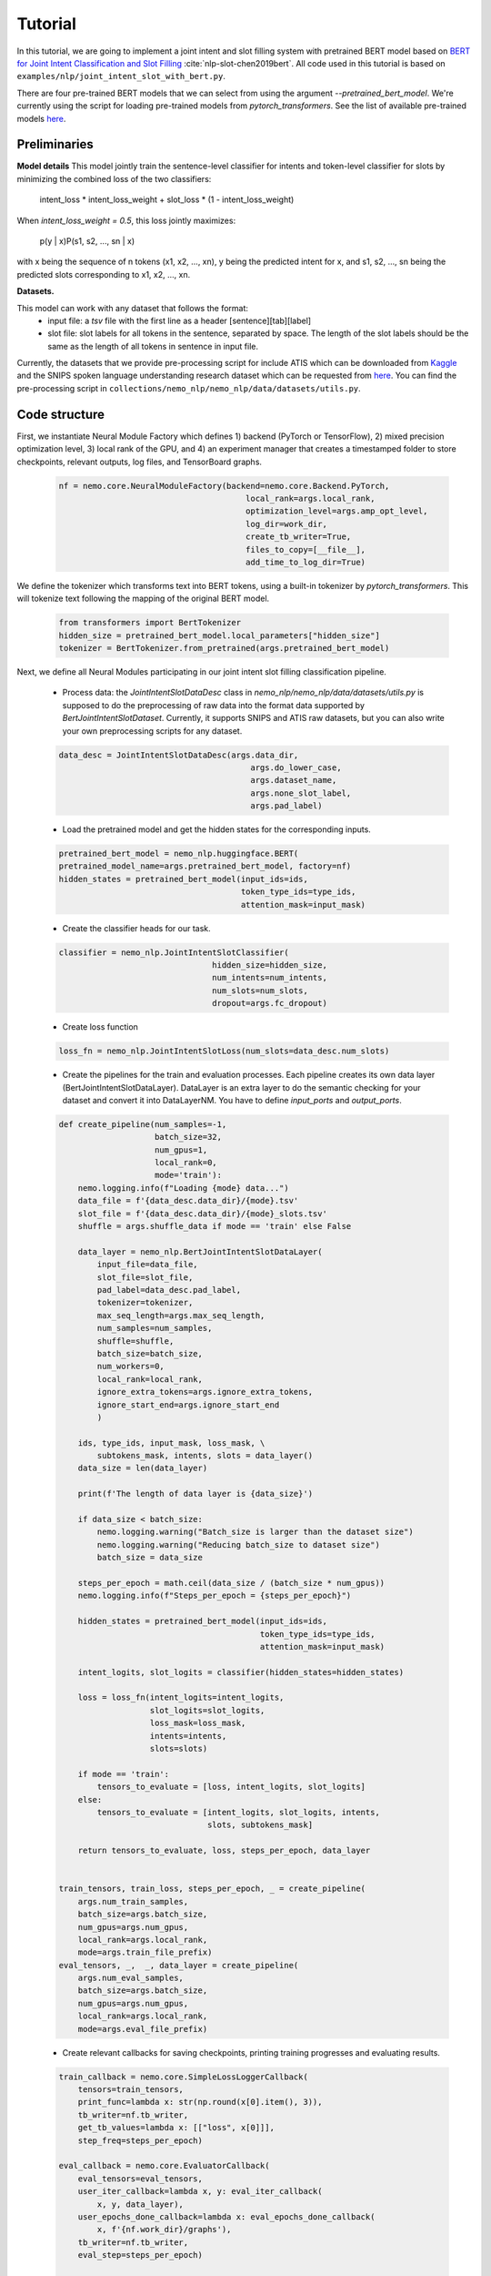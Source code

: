 Tutorial
========

In this tutorial, we are going to implement a joint intent and slot filling system with pretrained BERT model based on
`BERT for Joint Intent Classification and Slot Filling <https://arxiv.org/abs/1902.10909>`_ :cite:`nlp-slot-chen2019bert`.
All code used in this tutorial is based on ``examples/nlp/joint_intent_slot_with_bert.py``.

There are four pre-trained BERT models that we can select from using the argument `--pretrained_bert_model`. We're currently
using the script for loading pre-trained models from `pytorch_transformers`. See the list of available pre-trained models
`here <https://huggingface.co/pytorch-transformers/pretrained_models.html>`__. 


Preliminaries
-------------

**Model details**
This model jointly train the sentence-level classifier for intents and token-level classifier for slots by minimizing the combined loss of the two classifiers:

        intent_loss * intent_loss_weight + slot_loss * (1 - intent_loss_weight)

When `intent_loss_weight = 0.5`, this loss jointly maximizes:

        p(y | x)P(s1, s2, ..., sn | x)

with x being the sequence of n tokens (x1, x2, ..., xn), y being the predicted intent for x, and s1, s2, ..., sn being the predicted slots corresponding to x1, x2, ..., xn.

**Datasets.** 

This model can work with any dataset that follows the format:
    * input file: a `tsv` file with the first line as a header [sentence][tab][label]

    * slot file: slot labels for all tokens in the sentence, separated by space. The length of the slot labels should be the same as the length of all tokens in sentence in input file.

Currently, the datasets that we provide pre-processing script for include ATIS which can be downloaded
from `Kaggle <https://www.kaggle.com/siddhadev/atis-dataset-from-ms-cntk>`_ and the SNIPS spoken language understanding research dataset which can be
requested from `here <https://github.com/snipsco/spoken-language-understanding-research-datasets>`__.
You can find the pre-processing script in ``collections/nemo_nlp/nemo_nlp/data/datasets/utils.py``.


Code structure
--------------

First, we instantiate Neural Module Factory which defines 1) backend (PyTorch or TensorFlow), 2) mixed precision optimization level,
3) local rank of the GPU, and 4) an experiment manager that creates a timestamped folder to store checkpoints, relevant outputs, log files, and TensorBoard graphs.

    .. code-block:: python

        nf = nemo.core.NeuralModuleFactory(backend=nemo.core.Backend.PyTorch,
                                               local_rank=args.local_rank,
                                               optimization_level=args.amp_opt_level,
                                               log_dir=work_dir,
                                               create_tb_writer=True,
                                               files_to_copy=[__file__],
                                               add_time_to_log_dir=True)

We define the tokenizer which transforms text into BERT tokens, using a built-in tokenizer by `pytorch_transformers`.
This will tokenize text following the mapping of the original BERT model.

    .. code-block:: python

        from transformers import BertTokenizer
        hidden_size = pretrained_bert_model.local_parameters["hidden_size"]
        tokenizer = BertTokenizer.from_pretrained(args.pretrained_bert_model)

Next, we define all Neural Modules participating in our joint intent slot filling classification pipeline.

    * Process data: the `JointIntentSlotDataDesc` class in `nemo_nlp/nemo_nlp/data/datasets/utils.py` is supposed to do the preprocessing of raw data into the format data supported by `BertJointIntentSlotDataset`. Currently, it supports SNIPS and ATIS raw datasets, but you can also write your own preprocessing scripts for any dataset.

    .. code-block:: python

        data_desc = JointIntentSlotDataDesc(args.data_dir,
                                                args.do_lower_case,
                                                args.dataset_name,
                                                args.none_slot_label,
                                                args.pad_label)

    * Load the pretrained model and get the hidden states for the corresponding inputs.

    .. code-block:: python

        pretrained_bert_model = nemo_nlp.huggingface.BERT(
        pretrained_model_name=args.pretrained_bert_model, factory=nf)
        hidden_states = pretrained_bert_model(input_ids=ids,
                                              token_type_ids=type_ids,
                                              attention_mask=input_mask)

    * Create the classifier heads for our task.

    .. code-block:: python

        classifier = nemo_nlp.JointIntentSlotClassifier(
                                        hidden_size=hidden_size,
                                        num_intents=num_intents,
                                        num_slots=num_slots,
                                        dropout=args.fc_dropout)

    * Create loss function

    .. code-block:: python

        loss_fn = nemo_nlp.JointIntentSlotLoss(num_slots=data_desc.num_slots)

    * Create the pipelines for the train and evaluation processes. Each pipeline creates its own data layer (BertJointIntentSlotDataLayer). DataLayer is an extra layer to do the semantic checking for your dataset and convert it into DataLayerNM. You have to define `input_ports` and `output_ports`.

    .. code-block:: python

        def create_pipeline(num_samples=-1,
                            batch_size=32,
                            num_gpus=1,
                            local_rank=0,
                            mode='train'):
            nemo.logging.info(f"Loading {mode} data...")
            data_file = f'{data_desc.data_dir}/{mode}.tsv'
            slot_file = f'{data_desc.data_dir}/{mode}_slots.tsv'
            shuffle = args.shuffle_data if mode == 'train' else False

            data_layer = nemo_nlp.BertJointIntentSlotDataLayer(
                input_file=data_file,
                slot_file=slot_file,
                pad_label=data_desc.pad_label,
                tokenizer=tokenizer,
                max_seq_length=args.max_seq_length,
                num_samples=num_samples,
                shuffle=shuffle,
                batch_size=batch_size,
                num_workers=0,
                local_rank=local_rank,
                ignore_extra_tokens=args.ignore_extra_tokens,
                ignore_start_end=args.ignore_start_end
                )

            ids, type_ids, input_mask, loss_mask, \
                subtokens_mask, intents, slots = data_layer()
            data_size = len(data_layer)

            print(f'The length of data layer is {data_size}')

            if data_size < batch_size:
                nemo.logging.warning("Batch_size is larger than the dataset size")
                nemo.logging.warning("Reducing batch_size to dataset size")
                batch_size = data_size

            steps_per_epoch = math.ceil(data_size / (batch_size * num_gpus))
            nemo.logging.info(f"Steps_per_epoch = {steps_per_epoch}")

            hidden_states = pretrained_bert_model(input_ids=ids,
                                                  token_type_ids=type_ids,
                                                  attention_mask=input_mask)

            intent_logits, slot_logits = classifier(hidden_states=hidden_states)

            loss = loss_fn(intent_logits=intent_logits,
                           slot_logits=slot_logits,
                           loss_mask=loss_mask,
                           intents=intents,
                           slots=slots)

            if mode == 'train':
                tensors_to_evaluate = [loss, intent_logits, slot_logits]
            else:
                tensors_to_evaluate = [intent_logits, slot_logits, intents,
                                       slots, subtokens_mask]

            return tensors_to_evaluate, loss, steps_per_epoch, data_layer


        train_tensors, train_loss, steps_per_epoch, _ = create_pipeline(
            args.num_train_samples,
            batch_size=args.batch_size,
            num_gpus=args.num_gpus,
            local_rank=args.local_rank,
            mode=args.train_file_prefix)
        eval_tensors, _,  _, data_layer = create_pipeline(
            args.num_eval_samples,
            batch_size=args.batch_size,
            num_gpus=args.num_gpus,
            local_rank=args.local_rank,
            mode=args.eval_file_prefix)

    * Create relevant callbacks for saving checkpoints, printing training progresses and evaluating results.

    .. code-block:: python

        train_callback = nemo.core.SimpleLossLoggerCallback(
            tensors=train_tensors,
            print_func=lambda x: str(np.round(x[0].item(), 3)),
            tb_writer=nf.tb_writer,
            get_tb_values=lambda x: [["loss", x[0]]],
            step_freq=steps_per_epoch)

        eval_callback = nemo.core.EvaluatorCallback(
            eval_tensors=eval_tensors,
            user_iter_callback=lambda x, y: eval_iter_callback(
                x, y, data_layer),
            user_epochs_done_callback=lambda x: eval_epochs_done_callback(
                x, f'{nf.work_dir}/graphs'),
            tb_writer=nf.tb_writer,
            eval_step=steps_per_epoch)

        ckpt_callback = nemo.core.CheckpointCallback(
            folder=nf.checkpoint_dir,
            epoch_freq=args.save_epoch_freq,
            step_freq=args.save_step_freq)

    * Finally, we define the optimization parameters and run the whole pipeline.

    .. code-block:: python

        lr_policy_fn = get_lr_policy(args.lr_policy,
                                     total_steps=args.num_epochs * steps_per_epoch,
                                     warmup_ratio=args.lr_warmup_proportion)

        nf.train(tensors_to_optimize=[train_loss],
                 callbacks=[train_callback, eval_callback, ckpt_callback],
                 lr_policy=lr_policy_fn,
                 optimizer=args.optimizer_kind,
                 optimization_params={"num_epochs": args.num_epochs,
                                      "lr": args.lr,
                                      "weight_decay": args.weight_decay})

Model training
--------------

To train a joint intent slot filling model, run ``joint_intent_slot_with_bert.py`` located at ``nemo/examples/nlp``:

    .. code-block:: python

        python -m torch.distributed.launch --nproc_per_node=2 joint_intent_slot_with_bert.py \
            --data_dir <path to data>
            --work_dir <where you want to log your experiment> \
            --max_seq_length \
            --optimizer_kind 
            ...

To do inference, run:

    .. code-block:: python

        python joint_intent_slot_infer.py \
            --data_dir <path to data> \
            --work_dir <path to checkpoint folder>


To do inference on a single query, run:
    
    .. code-block:: python

        python joint_intent_slot_infer.py \
            --work_dir <path to checkpoint folder>
            --query <query>


References
----------

.. bibliography:: nlp_all.bib
    :style: plain
    :labelprefix: NLP-SLOT
    :keyprefix: nlp-slot-